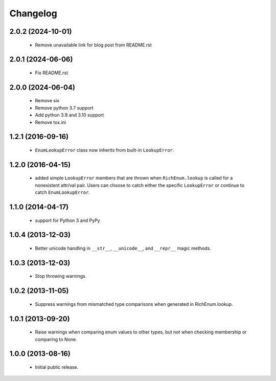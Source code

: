 =========
Changelog
=========
------------------
2.0.2 (2024-10-01)
------------------
    - Remove unavailable link for blog post from README.rst

------------------
2.0.1 (2024-06-06)
------------------
    - Fix README.rst

------------------
2.0.0 (2024-06-04)
------------------
    - Remove six
    - Remove python 3.7 support
    - Add python 3.9 and 3.10 support
    - Remove tox.ini

------------------
1.2.1 (2016-09-16)
------------------
    - ``EnumLookupError`` class now inherits from built-in ``LookupError``.

------------------
1.2.0 (2016-04-15)
------------------
    - added simple ``LookupError`` members that are thrown when
      ``RichEnum.lookup`` is called for a nonexistent attr/val pair.
      Users can choose to catch either the specific ``LookupError`` or
      continue to catch ``EnumLookupError``.

------------------
1.1.0 (2014-04-17)
------------------
    - support for Python 3 and PyPy

------------------
1.0.4 (2013-12-03)
------------------
    - Better unicode handling in ``__str__``, ``__unicode__``, and
      ``__repr__`` magic methods.

------------------
1.0.3 (2013-12-03)
------------------
    - Stop throwing warnings.

------------------
1.0.2 (2013-11-05)
------------------
    - Suppress warnings from mismatched type comparisons when generated
      in RichEnum.lookup.

------------------
1.0.1 (2013-09-20)
------------------
    - Raise warnings when comparing enum values to other types, but not
      when checking membership or comparing to None.

------------------
1.0.0 (2013-08-16)
------------------
    - Initial public release.
